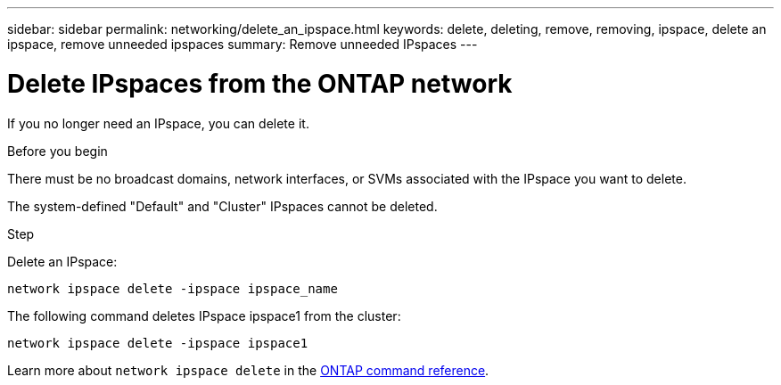 ---
sidebar: sidebar
permalink: networking/delete_an_ipspace.html
keywords: delete, deleting, remove, removing, ipspace, delete an ipspace, remove unneeded ipspaces
summary: Remove unneeded IPspaces
---

= Delete IPspaces from the ONTAP network
:hardbreaks:
:nofooter:
:icons: font
:linkattrs:
:imagesdir: ../media/


[.lead]
If you no longer need an IPspace, you can delete it.

.Before you begin

There must be no broadcast domains, network interfaces, or SVMs associated with the IPspace you want to delete.

The system-defined "Default" and "Cluster" IPspaces cannot be deleted.

.Step

Delete an IPspace:

....
network ipspace delete -ipspace ipspace_name
....

The following command deletes IPspace ipspace1 from the cluster:

....
network ipspace delete -ipspace ipspace1
....

Learn more about `network ipspace delete` in the link:https://docs.netapp.com/us-en/ontap-cli/network-ipspace-delete.html[ONTAP command reference^].

// 2025 May 09, ONTAPDOC-2960
// 27-MAR-2025 ONTAPDOC-2909
// Created with NDAC Version 2.0 (August 17, 2020)
// restructured: March 2021
// enhanced keywords May 2021